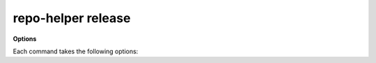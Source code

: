 =========================
repo-helper release
=========================

.. click:: repo_helper.cli.commands.release:release
	:prog: repo-helper release


.. object:: <version>

	Bump to the given version.


**Options**

Each command takes the following options:

.. cmdoption:: -m, --message <message>

	The commit message to use.

	:Default:

		Bump version {current_version} -> {new_version}

.. cmdoption:: -y, --commit, -n, --no-commit

	Commit or do not commit any changed files.

	:Default:

		Commit automatically

.. cmdoption:: -f, --force

	Make a release even when the git working directory is not clean.
